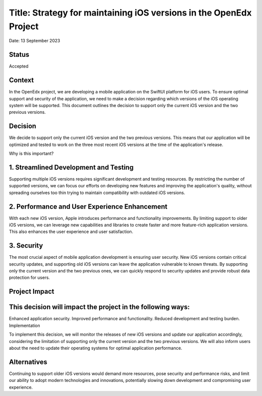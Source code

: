 Title: Strategy for maintaining iOS versions in the OpenEdx Project
==================================================
Date: 13 September 2023

Status
------
Accepted

Context
------
In the OpenEdx project, we are developing a mobile application on the SwiftUI platform for iOS users. 
To ensure optimal support and security of the application, we need to make a decision regarding which 
versions of the iOS operating system will be supported. This document outlines the decision to support 
only the current iOS version and the two previous versions.

Decision
------
We decide to support only the current iOS version and the two previous versions. This means that our 
application will be optimized and tested to work on the three most recent iOS versions at the time 
of the application's release.

Why is this important?

1. Streamlined Development and Testing
------
Supporting multiple iOS versions requires significant development and testing resources. By restricting 
the number of supported versions, we can focus our efforts on developing new features and improving the 
application's quality, without spreading ourselves too thin trying to maintain compatibility 
with outdated iOS versions.

2. Performance and User Experience Enhancement
------
With each new iOS version, Apple introduces performance and functionality improvements. By limiting support 
to older iOS versions, we can leverage new capabilities and libraries to create faster and more feature-rich 
application versions. This also enhances the user experience and user satisfaction.

3. Security
------
The most crucial aspect of mobile application development is ensuring user security. New iOS versions 
contain critical security updates, and supporting old iOS versions can leave the application vulnerable 
to known threats. By supporting only the current version and the two previous ones, we can quickly respond 
to security updates and provide robust data protection for users.

Project Impact
------

This decision will impact the project in the following ways:
------
Enhanced application security.
Improved performance and functionality.
Reduced development and testing burden.
Implementation

To implement this decision, we will monitor the releases of new iOS versions and update our application 
accordingly, considering the limitation of supporting only the current version and the two previous versions. 
We will also inform users about the need to update their operating systems for optimal application performance.

Alternatives
------
Continuing to support older iOS versions would demand more resources, pose security and performance risks, 
and limit our ability to adopt modern technologies and innovations, potentially slowing down development 
and compromising user experience.
